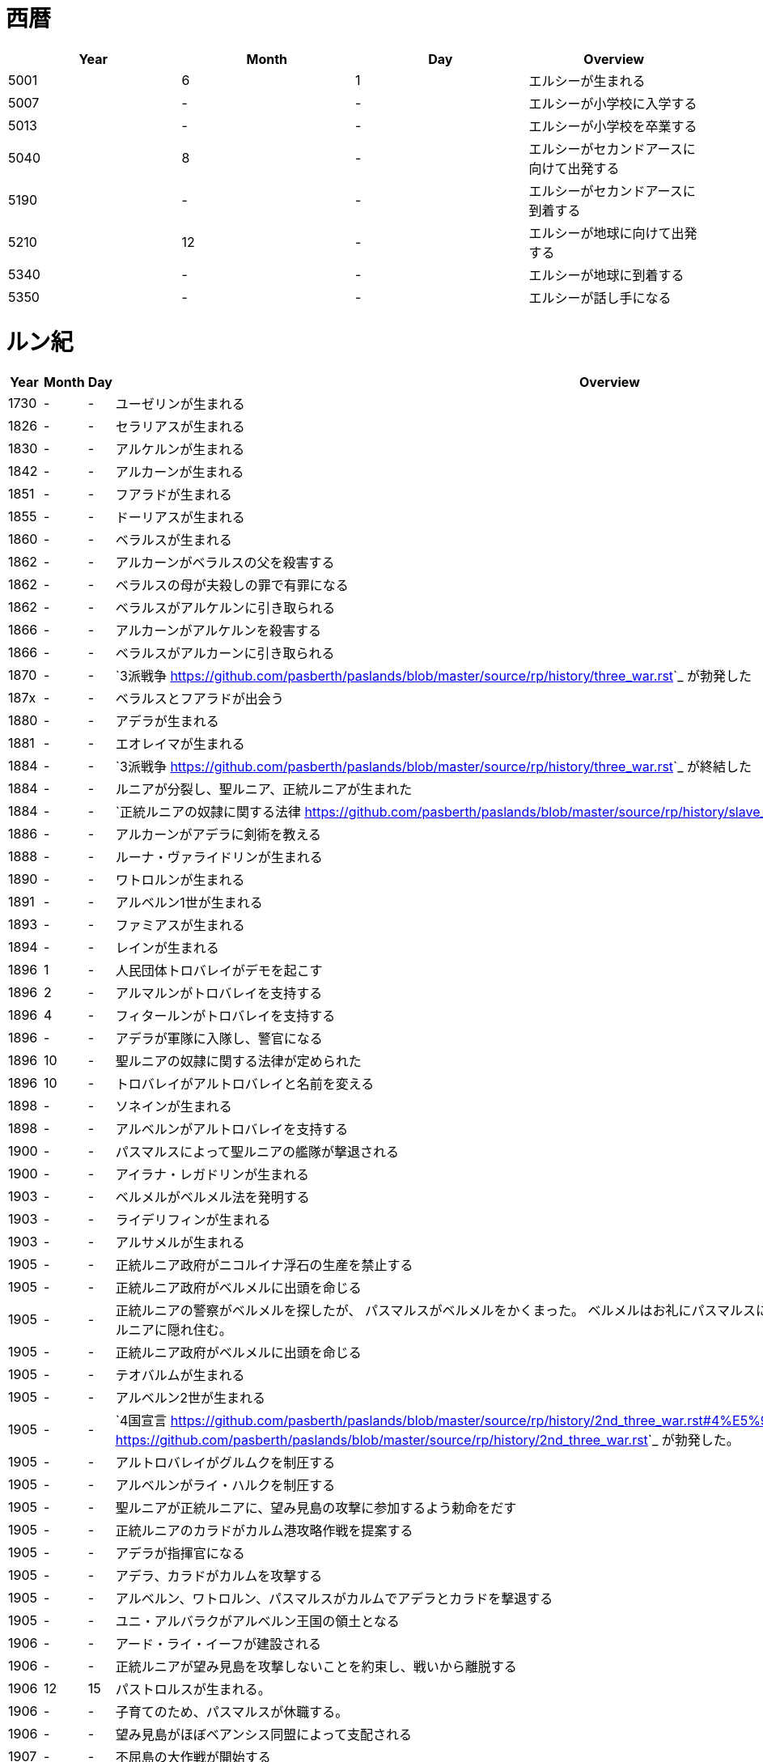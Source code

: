 = 西暦

|===
|Year|Month|Day|Overview

|5001 
|6
|1
|エルシーが生まれる

|5007
|-
|-
|エルシーが小学校に入学する

|5013
|-
|-
|エルシーが小学校を卒業する

|5040
|8
|-
|エルシーがセカンドアースに向けて出発する

|5190
|-
|-
|エルシーがセカンドアースに到着する

|5210
|12
|-
|エルシーが地球に向けて出発する

|5340
|-
|-
|エルシーが地球に到着する

|5350
|-
|-
|エルシーが話し手になる
|===

= ルン紀

|===
|Year|Month|Day|Overview

|1730
|-
|-
|ユーゼリンが生まれる

|1826
|-
|-
|セラリアスが生まれる

|1830
|-
|-
|アルケルンが生まれる

|1842
|-
|-
|アルカーンが生まれる

|1851
|-
|-
|フアラドが生まれる

|1855
|-
|-
|ドーリアスが生まれる

|1860
|-
|-
|ベラルスが生まれる

|1862
|-
|-
|アルカーンがベラルスの父を殺害する

|1862
|-
|-
|ベラルスの母が夫殺しの罪で有罪になる

|1862
|-
|-
|ベラルスがアルケルンに引き取られる

|1866
|-
|-
|アルカーンがアルケルンを殺害する

|1866
|-
|-
|ベラルスがアルカーンに引き取られる

|1870
|-
|-
|`3派戦争 <https://github.com/pasberth/paslands/blob/master/source/rp/history/three_war.rst>`_
 が勃発した

|187x
|-
|-
|ベラルスとフアラドが出会う

|1880
|-
|-
|アデラが生まれる

|1881
|-
|-
|エオレイマが生まれる

|1884
|-
|-
|`3派戦争 <https://github.com/pasberth/paslands/blob/master/source/rp/history/three_war.rst>`_
 が終結した

|1884
|-
|-
|ルニアが分裂し、聖ルニア、正統ルニアが生まれた

|1884
|-
|-
|`正統ルニアの奴隷に関する法律 <https://github.com/pasberth/paslands/blob/master/source/rp/history/slave_laws.rst>`_
 が定められた

|1886
|-
|-
|アルカーンがアデラに剣術を教える

|1888
|-
|-
|ルーナ・ヴァライドリンが生まれる

|1890
|-
|-
|ワトロルンが生まれる

|1891
|-
|-
|アルベルン1世が生まれる

|1893
|-
|-
|ファミアスが生まれる

|1894
|-
|-
|レインが生まれる

|1896
|1
|-
|人民団体トロバレイがデモを起こす

|1896
|2
|-
|アルマルンがトロバレイを支持する

|1896
|4
|-
|フィタールンがトロバレイを支持する

|1896
|-
|-
|アデラが軍隊に入隊し、警官になる

|1896
|10
|-
|聖ルニアの奴隷に関する法律が定められた

|1896
|10
|-
|トロバレイがアルトロバレイと名前を変える

|1898
|-
|-
|ソネインが生まれる

|1898
|-
|-
|アルベルンがアルトロバレイを支持する

|1900
|-
|-
|パスマルスによって聖ルニアの艦隊が撃退される

|1900
|-
|-
|アイラナ・レガドリンが生まれる

|1903
|-
|-
|ベルメルがベルメル法を発明する

|1903
|-
|-
|ライデリフィンが生まれる

|1903
|-
|-
|アルサメルが生まれる

|1905
|-
|-
|正統ルニア政府がニコルイナ浮石の生産を禁止する

|1905
|-
|-
|正統ルニア政府がベルメルに出頭を命じる

|1905
|-
|-
|正統ルニアの警察がベルメルを探したが、
 パスマルスがベルメルをかくまった。
 ベルメルはお礼にパスマルスにニコルイナをプレゼントする。
 そのあと、ベルメルは聖ルニアに隠れ住む。

|1905
|-
|-
|正統ルニア政府がベルメルに出頭を命じる

|1905
|-
|-
|テオバルムが生まれる

|1905
|-
|-
|アルベルン2世が生まれる

|1905
|-
|-
|`4国宣言 <https://github.com/pasberth/paslands/blob/master/source/rp/history/2nd_three_war.rst#4%E5%9B%BD%E5%AE%A3%E8%A8%80>`_ 。
 `第2次3派戦争 <https://github.com/pasberth/paslands/blob/master/source/rp/history/2nd_three_war.rst>`_
 が勃発した。

|1905
|-
|-
|アルトロバレイがグルムクを制圧する

|1905
|-
|-
|アルベルンがライ・ハルクを制圧する

|1905
|-
|-
|聖ルニアが正統ルニアに、望み見島の攻撃に参加するよう勅命をだす

|1905
|-
|-
|正統ルニアのカラドがカルム港攻略作戦を提案する

|1905
|-
|-
|アデラが指揮官になる

|1905
|-
|-
|アデラ、カラドがカルムを攻撃する

|1905
|-
|-
|アルベルン、ワトロルン、パスマルスがカルムでアデラとカラドを撃退する

|1905
|-
|-
|ユニ・アルバラクがアルベルン王国の領土となる

|1906
|-
|-
|アード・ライ・イーフが建設される

|1906
|-
|-
|正統ルニアが望み見島を攻撃しないことを約束し、戦いから離脱する

|1906
|12
|15
|パストロルスが生まれる。

|1906
|-
|-
|子育てのため、パスマルスが休職する。

|1906
|-
|-
|望み見島がほぼベアンシス同盟によって支配される

|1907
|-
|-
|不屈島の大作戦が開始する

|1907
|-
|-
|不屈島は正統ルニアが所有していたので、正統ルニアが再び戦いに参加する

|1907
|12
|-
|パスマルスが軍務に復職する。

|1907
|13
|-
|第2カルム港攻略作戦が開始する。アデラ、カラドが正統ルニア軍を指揮した。

|1907
|13
|-
|ファ・カルムでアデラがパスマルスに勝利する。

|1907
|14
|-
|ライ・ハルクでアデラがパスマルスに勝利する。

|1907
|14
|-
|ユニ・アルバラクをアデラが攻撃し、一時的に、正統ルニアが

 ユニ・アルバラクを支配する。
|1907
|14
|-
|パストロルスがユニ・アルバラクからライ・ハルクへ避難し、そのあと、

 パスマルスの指事でグルムクへ逃れる。
|1907
|14
|-
|アルトロバレイの助けを得て、パスマルスがユニ・アルバラクを奪還する。

|1908
|-
|-
|ルーナがヴァライドリンの家を出る

|1908
|-
|-
|リーナ・ヴァライドリンが生まれる

|1909
|-
|-
|セシルが生まれる

|1909
|-
|-
|アルベルン1世が戦死する

|1909
|-
|-
|アルベルン2世が即位する

|1909
|-
|-
|アルベルン1世がタームの学校へ入学する

|1912
|-
|-
|トーリアスが生まれる

|1912
|-
|-
|ハンナが生まれる

|1912
|-
|-
|パストロルスがタームの学校へ入学する。

|1915
|-
|-
|初陣パストロルス

|1915
|-
|-
|アデラがルーナを成敗する

|1916
|-
|-
|パストロルスがベレムタフを制圧し、パストラフェと名付ける

|1917
|-
|-
|フィームが生まれる

|1919
|12
|-
|不屈島の大作戦はほぼ完了していたが、アルベルン2世が戦争の継続を
 宣言。パストロルスは抗議したが聞き入れられなかった。
 東北第一の大作戦が始まる。

|1919
|-
|-
|ハンナとパストロルスがはじめて会う

|1919
|14
|20
|パスベルスが生まれる。

|1920
|-
|-
|イーディレルスが生まれる

|1920
|11
|-
|アルベルン2世がパストロルスにアンダルフトを攻撃するように命じる

|1920
|11
|22
|パストロルス、パスベルスがパストラフェからアンダルフト・エルに向けて

 出航する
|1920
|12
|12
|パストロルス、パスベルスがアンダルフト・エルに到着する

|1920
|12
|18
|パスベルスと、アルサメル、ドーリアスが出会う

|1920
|12
|18
|パストロルスが死亡する

|1920
|13
|-
|パスベルスとノウグリスがはじめて会う

|1920
|14
|-
|パスベルスはアンダルフト・ジルにいた

|1921
|-
|-
|アルベルン王国が東北第一の大作戦から離脱する

|1921
|9
|3
|クラド島が正統ルニアによって攻撃される

|1921
|9
|3
|`トロー講和 <https://github.com/pasberth/paslands/blob/master/source/rp/history/2nd_three_war.rst#%E3%83%88%E3%83%AD%E3%83%BC%E8%AC%9B%E5%92%8C>`_ 
 第2次3派戦争は終結した。

|1921
|9
|4
|クラド島が正統ルニアと戦闘状態にある

|1921
|9
|5
|クラド島が正統ルニアによって占領される

|1921
|-
|-
|ハンナが聖ルニアに行く

|1922
|-
|-
|パスベルスは正統ルニアにいた

|1922
|9
|3
|アルカーンの大虐殺

|1922
|9
|3
|アルサメル、ドーリアス、パスベルスらがアルカーンと遭遇する

|1922
|-
|-
|アルサメル、ドーリアス、パスベルスとルーナ、アデラがはじめて会う

|1923
|14
|-
|パスベルスとフィームが出会う

|1923
|14
|-
|パスベルスは聖ルニアの南の砂漠にいた

|1923
|14
|-
|パスベルスはラマリオンを集めていた

|1923
|14
|-
|パスベルスがワームに襲われ、フィームに助けられる

|1924
|-
|-
|ハンナがミンフィフ・アムリト大学に入学する

|1924
|14
|-
|ベルメルがニコルイナを販売する事業を立ち上げる

|1924
|14
|-
|アルサメルがベルメルの事業に参加する

|1924
|14
|25
|パスベルスは聖ルニアのミンフィフ・アムリトにいた

|1925
|-
|-
|パスベルスはサイシア・エルからパストラフェへ向かう船にいた

|1925
|-
|-
|パスベルスは船上でベアン鳥に襲われる

|1925
|-
|-
|パスベルスはある学校へ通いはじめる

|1925
|-
|-
|パスベルスとイーディレルス、マールンらが出会う

|1925
|-
|-
|パスベルスはアルベルン王国で身分を偽った罪で

 裁判にかけられ、絞首刑を言い渡される
|1925
|-
|-
|パスベルスはベルムの助言でクルティアに逃れる

|1926
|-
|-
|パスベルスはクルティアでセシルと再会する

|1926
|-
|-
|パスベルスがミンフィフ・アムリト大学に入学する

|1926
|14
|-
|パスベルスとハンナ、クロア、カナリアらが出会う

|1930
|-
|-
|パスベルスとエアラドがはじめて出会う

|1930
|-
|-
|フィームがアクトニアで領地を譲り受ける。
 彼女はそこをマールス・ファリレミュアと名付ける

|1930
|-
|-
|フィームの名字がユサクトンからファリレミュアに

 変わる
|1930
|-
|-
|フィームが結婚する

|1931
|6
|-
|東北領土問題について、初めて領土返還の交渉が、ロディアのファツダド市で行われた

|1932
|10
|-
|東北領土問題について、ルニア各国が、聖ルニアのミンフィフ・アムリトで、
 ベアンシス在住のルン人を全員ルニアへ移民することを約束した。
 自由移民の期限は 1938/10/x と定められた

|1933
|-
|-
|パストアウル(パスタ)が生まれる

|1936
|-
|-
|アルベルドラルが生まれる

|1937
|-
|-
|ファルが生まれる

|1938
|-
|-
|東北領土問題について、自由移民の期限が迫ったので、
 ベアンシス連邦がルニアに強制移民を求めたが、
 ルニアは受け入れなかった。セルク川とクラド島がベアンシスに引き渡された
 ものの、ほかの大部分については決定が延期された

|1938
|-
|-
|東北領土問題について、自由移民の期限が迫ったので、
 セルク川とクラド島で強制移民が実施された。しかし、
 土地が広過ぎて完全には不可能だったため、
 50年以内になんとかするということになった。

|1938
|10
|-
|セルク川周辺のルン人は、東北領土問題のため強制的に移民された。
 住民は軍隊によって追い立てられ、じつに1/10が死亡した。
 避難場所に辿り着くまでにセルク川を渡る必要があり、川が真っ赤に染まった。
 のちにその川は「血の川」と呼ばれるようになった。

|1950
|-
|-
|パセレナ(パステル)が生まれる

|1981
|1
|1
|東北領土問題について、けっきょく、すべての土地はベアンシス連邦の
 ものとなった。移民は完了していなかったが、ベアンシス連邦はルン人の
 居住を認めた。

|2023
|-
|-
|アイレイナ(ユスコー)が生まれる

|2041
|-
|-
|アルミアが生まれる

|2043
|-
|-
|ナイゾムが生まれる

|2048
|-
|-
|パスフェルスが生まれる

|2095
|-
|-
|アルブムラマが生まれる

|2096
|-
|-
|ハイネリエリー・ヴァライドリンが生まれる

|2099
|-
|-
|キエアスが生まれる

|2105
|-
|-
|ラドーリヤシーが生まれる

|2106
|-
|-
|ファップルエフが生まれる

|2114
|-
|-
|レイアーデールが生まれる
|===
